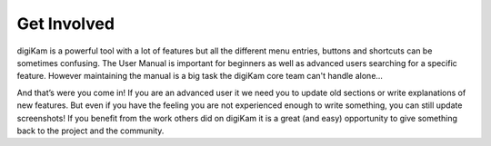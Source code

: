 .. meta::
   :description: Contribute to digiKam project
   :keywords: digiKam, documentation, user manual, photo management, open source, free, help, learn, contribute

.. metadata-placeholder

   :authors: - digiKam Team

   :license: see Credits and License page for details (https://docs.digikam.org/en/credits_license.html)

.. _get_involved:

Get Involved
============
.. figure:: images/index_get_involved.webp
    :alt:

.. contents::

digiKam is a powerful tool with a lot of features but all the different menu entries, buttons and shortcuts can be sometimes confusing. The User Manual is important for beginners as well as advanced users searching for a specific feature. However maintaining the manual is a big task the digiKam core team can't handle alone...

And that’s were you come in! If you are an advanced user it we need you to update old sections or write explanations of new features. But even if you have the feeling you are not experienced enough to write something, you can still update screenshots! If you benefit from the work others did on digiKam it is a great (and easy) opportunity to give something back to the project and the community.

